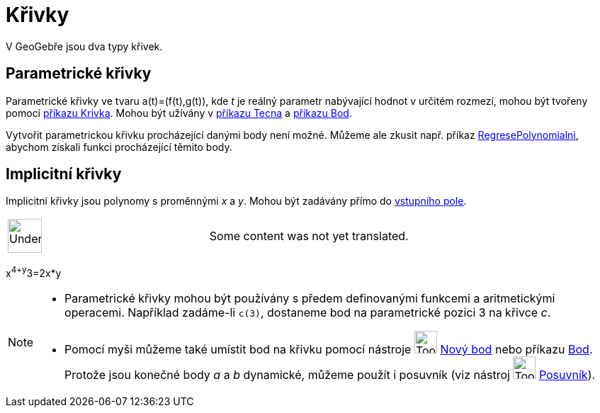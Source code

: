 = Křivky
:page-en: Curves
ifdef::env-github[:imagesdir: /cs/modules/ROOT/assets/images]

V GeoGebře jsou dva typy křivek.

== Parametrické křivky

Parametrické křivky ve tvaru a(t)=(f(t),g(t)), kde _t_ je reálný parametr nabývající hodnot v určitém rozmezí, mohou být
tvořeny pomocí xref:/commands/Krivka.adoc[příkazu Krivka]. Mohou být užívány v xref:/commands/Tecna.adoc[příkazu Tecna]
a xref:/commands/Bod.adoc[příkazu Bod].

Vytvořit parametrickou křivku procházející danými body není možné. Můžeme ale zkusit např. příkaz
xref:/commands/RegresePolynomialni.adoc[RegresePolynomialni], abychom získali funkci procházející těmito body.

== Implicitní křivky

Implicitní křivky jsou polynomy s proměnnými _x_ a _y_. Mohou být zadávány přímo do xref:/Vstupní_pole.adoc[vstupního
pole].

[width="100%",cols="50%,50%",]
|===
a|
image:48px-UnderConstruction.png[UnderConstruction.png,width=48,height=48]

|Some content was not yet translated.
|===

[EXAMPLE]
====

x^4+y^3=2x*y

====

[NOTE]
====

* Parametrické křivky mohou být používány s předem definovanými funkcemi a aritmetickými operacemi. Například zadáme-li
`++c(3)++`, dostaneme bod na parametrické pozici 3 na křivce _c_.
* Pomocí myši můžeme také umístit bod na křivku pomocí nástroje image:Tool_New_Point.gif[Tool New
Point.gif,width=32,height=32] xref:/tools/Nový_bod.adoc[Nový bod] nebo příkazu xref:/commands/Bod.adoc[Bod]. Protože
jsou konečné body _a_ a _b_ dynamické, můžeme použít i posuvník (viz nástroj image:Tool_Slider.gif[Tool
Slider.gif,width=32,height=32] xref:/tools/Posuvník.adoc[Posuvník]).

====
